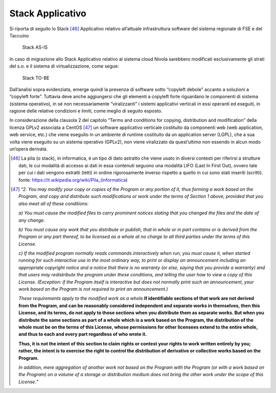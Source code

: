 Stack Applicativo
==================

Si riporta di seguito lo Stack [46]_ Applicativo relativo
all’attuale infrastruttura software del sistema regionale di FSE e del
Taccuino

.. |imageIn1| figure:: /immagini/tabellaInfr1.jpg
   :scale: 80 % 
   :alt: Stack AS-IS

   Stack AS-IS

In caso di migrazione allo Stack Applicativo relativo al sistema cloud
Nivola sarebbero modificati esclusivamente gli strati del s.o. e il
sistema di virtualizzazione, come segue:

.. |imageIn2| figure:: /immagini/tabellaInfr2.jpg
   :scale: 80 % 
   :alt: Stack TO-BE

   Stack TO-BE

Dall’analisi sopra evidenziata, emerge quindi la presenza di software
sotto “copyleft debole” accanto a soluzioni a “copyleft forte”. Tuttavia
deve anche aggiungersi che gli elementi a copyleft forte riguardano le
componenti di sistema (sistema operativo), in sé non necessariamente
“viralizzanti” i sistemi applicativi verticali in essi operanti ed
eseguiti, in ragione delle relative condizioni e limiti, come meglio di
seguito esposto.

In considerazione della clausola 2 del capitolo “Terms and conditions
for copying, distribution and modification” della licenza GPLv2
associata a CentOS [47]_ un software applicativo verticale costituito da componenti web (web application, web service, etc.) che viene eseguito in un ambiente di runtime costituito da un application server (LGPL), che a sua volta viene eseguito su un sistema operativo (GPLv2), non viene viralizzato da quest’ultimo non essendo in alcun modo un’opera derivata.

.. [46] La pila (o stack), in informatica, è un tipo di dato astratto che viene usato in diversi contesti per riferirsi a strutture dati, le cui modalità di accesso ai dati in essa contenuti seguono una modalità LIFO (Last In First Out), ovvero tale per cui i dati vengono estratti (letti) in ordine rigorosamente inverso rispetto a quello in cui sono stati inseriti (scritti). fonte: https://it.wikipedia.org/wiki/Pila_(informatica)

.. [47] “\ \ *2. You may modify your copy or copies of the Program or any portion of it, thus forming a work based on the Program, and copy and distribute such modifications or work under the terms of Section 1 above, provided that you also meet all of these conditions:*

   *a) You must cause the modified files to carry prominent notices
   stating that you changed the files and the date of any change.*

   *b) You must cause any work that you distribute or publish, that in
   whole or in part contains or is derived from the Program or any part
   thereof, to be licensed as a whole at no charge to all third parties
   under the terms of this License.*

   *c) If the modified program normally reads commands interactively
   when run, you must cause it, when started running for such
   interactive use in the most ordinary way, to print or display an
   announcement including an appropriate copyright notice and a notice
   that there is no warranty (or else, saying that you provide a
   warranty) and that users may redistribute the program under these
   conditions, and telling the user how to view a copy of this License.
   (Exception: if the Program itself is interactive but does not
   normally print such an announcement, your work based on the Program
   is not required to print an announcement.)*

   *These requirements apply to the modified work as a whole.*\ \ \ **If
   identifiable sections of that work are not derived from the Program,
   and can be reasonably considered independent and separate works in
   themselves, then this License, and its terms, do not apply to those
   sections when you distribute them as separate works. But when you
   distribute the same sections as part of a whole which is a work based
   on the Program, the distribution of the whole must be on the terms of
   this License, whose permissions for other licensees extend to the
   entire whole, and thus to each and every part regardless of who wrote
   it.**

   **Thus, it is not the intent of this section to claim rights or
   contest your rights to work written entirely by you; rather, the
   intent is to exercise the right to control the distribution of
   derivative or collective works based on the Program.**

   *In addition, mere aggregation of another work not based on the
   Program with the Program (or with a work based on the Program) on a
   volume of a storage or distribution medium does not bring the other
   work under the scope of this License.*\ \ ”


